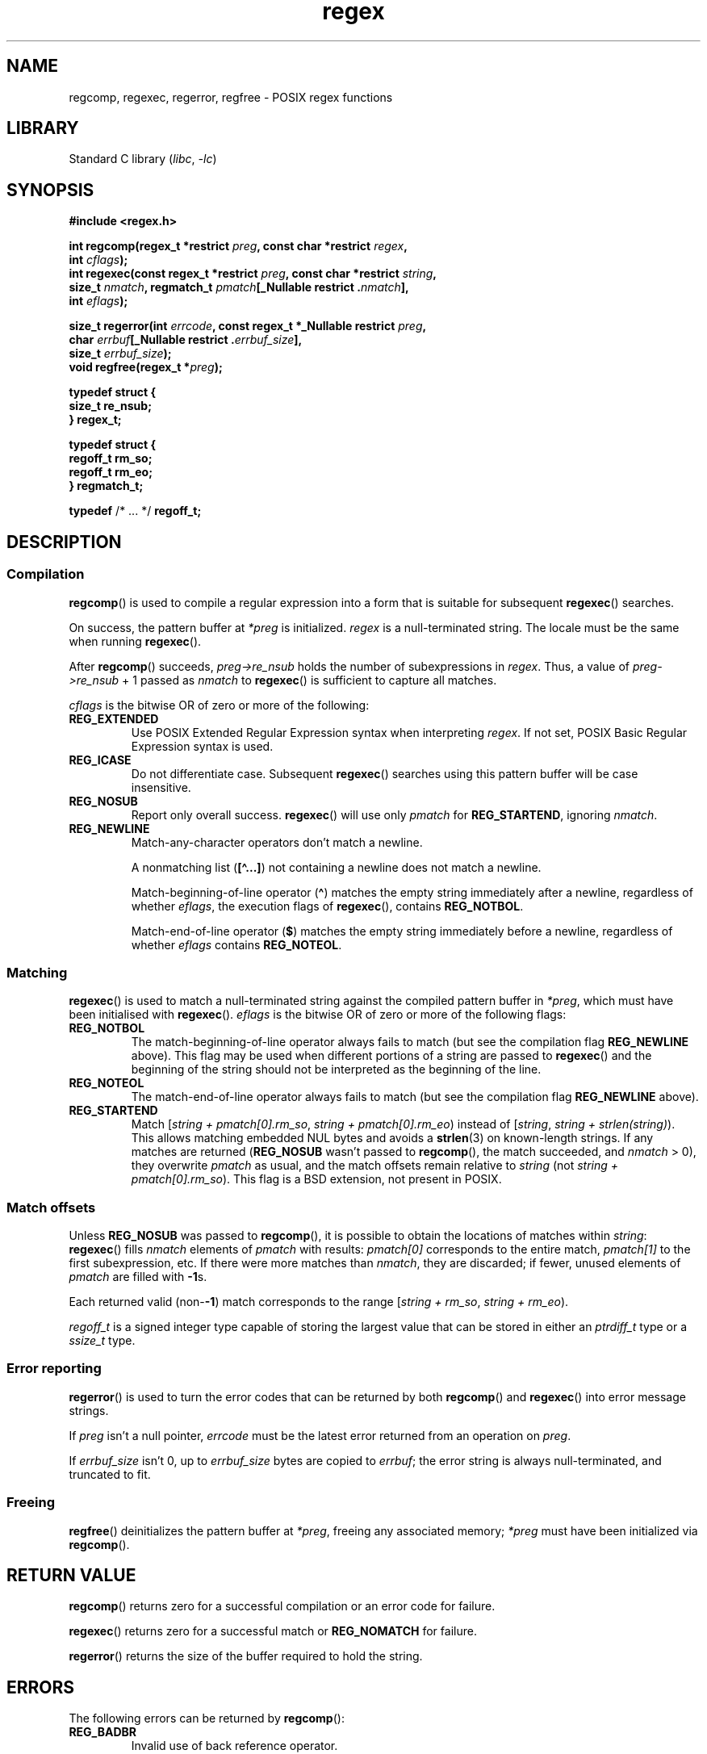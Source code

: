'\" t
.\" Copyright (C), 1995, Graeme W. Wilford. (Wilf.)
.\" Copyright 2023, Ahelenia Ziemiańska <nabijaczleweli@nabijaczleweli.xyz>
.\" Copyright 2023, Alejandro Colomar <alx@kernel.org>
.\"
.\" SPDX-License-Identifier: Linux-man-pages-copyleft
.\"
.\" Wed Jun 14 16:10:28 BST 1995 Wilf. (G.Wilford@ee.surrey.ac.uk)
.\" Tiny change in formatting - aeb, 950812
.\" Modified 8 May 1998 by Joseph S. Myers (jsm28@cam.ac.uk)
.\"
.\" show the synopsis section nicely
.TH regex 3 (date) "Linux man-pages (unreleased)"
.SH NAME
regcomp, regexec, regerror, regfree \- POSIX regex functions
.SH LIBRARY
Standard C library
.RI ( libc ,\~ \-lc )
.SH SYNOPSIS
.nf
.B #include <regex.h>
.P
.BI "int regcomp(regex_t *restrict " preg ", const char *restrict " regex ,
.BI "            int " cflags );
.BI "int regexec(const regex_t *restrict " preg \
", const char *restrict " string ,
.BI "            size_t " nmatch ", \
regmatch_t " pmatch "[_Nullable restrict ." nmatch ],
.BI "            int " eflags );
.P
.BI "size_t regerror(int " errcode ", const regex_t *_Nullable restrict " preg ,
.BI "            char " errbuf "[_Nullable restrict ." errbuf_size ],
.BI "            size_t " errbuf_size );
.BI "void regfree(regex_t *" preg );
.P
.B typedef struct {
.B "    size_t    re_nsub;"
.B } regex_t;
.P
.B typedef struct {
.B "    regoff_t  rm_so;"
.B "    regoff_t  rm_eo;"
.B } regmatch_t;
.P
.BR typedef " /* ... */  " regoff_t;
.fi
.SH DESCRIPTION
.SS Compilation
.BR regcomp ()
is used to compile a regular expression into a form that is suitable
for subsequent
.BR regexec ()
searches.
.P
On success, the pattern buffer at
.I *preg
is initialized.
.I regex
is a null-terminated string.
The locale must be the same when running
.BR regexec ().
.P
After
.BR regcomp ()
succeeds,
.I preg->re_nsub
holds the number of subexpressions in
.IR regex .
Thus, a value of
.I preg->re_nsub
+ 1
passed as
.I nmatch
to
.BR regexec ()
is sufficient to capture all matches.
.P
.I cflags
is the
bitwise OR
of zero or more of the following:
.TP
.B REG_EXTENDED
Use
POSIX
Extended Regular Expression syntax when interpreting
.IR regex .
If not set,
POSIX
Basic Regular Expression syntax is used.
.TP
.B REG_ICASE
Do not differentiate case.
Subsequent
.BR regexec ()
searches using this pattern buffer will be case insensitive.
.TP
.B REG_NOSUB
Report only overall success.
.BR regexec ()
will use only
.I pmatch
for
.BR REG_STARTEND ,
ignoring
.IR nmatch .
.TP
.B REG_NEWLINE
Match-any-character operators don't match a newline.
.IP
A nonmatching list
.RB ( [\[ha]...\&] )
not containing a newline does not match a newline.
.IP
Match-beginning-of-line operator
.RB ( \[ha] )
matches the empty string immediately after a newline, regardless of
whether
.IR eflags ,
the execution flags of
.BR regexec (),
contains
.BR REG_NOTBOL .
.IP
Match-end-of-line operator
.RB ( $ )
matches the empty string immediately before a newline, regardless of
whether
.I eflags
contains
.BR REG_NOTEOL .
.SS Matching
.BR regexec ()
is used to match a null-terminated string
against the compiled pattern buffer in
.IR *preg ,
which must have been initialised with
.BR regexec ().
.I eflags
is the
bitwise OR
of zero or more of the following flags:
.TP
.B REG_NOTBOL
The match-beginning-of-line operator always fails to match (but see the
compilation flag
.B REG_NEWLINE
above).
This flag may be used when different portions of a string are passed to
.BR regexec ()
and the beginning of the string should not be interpreted as the
beginning of the line.
.TP
.B REG_NOTEOL
The match-end-of-line operator always fails to match (but see the
compilation flag
.B REG_NEWLINE
above).
.TP
.B REG_STARTEND
Match
.RI [ "string + pmatch[0].rm_so" , " string + pmatch[0].rm_eo" )
instead of
.RI [ string , " string + strlen(string)" ).
This allows matching embedded NUL bytes
and avoids a
.BR strlen (3)
on known-length strings.
If any matches are returned
.RB ( REG_NOSUB
wasn't passed to
.BR regcomp (),
the match succeeded, and
.I nmatch
> 0), they overwrite
.I pmatch
as usual, and the match offsets remain relative to
.I string
(not
.IR "string + pmatch[0].rm_so" ).
This flag is a BSD extension, not present in POSIX.
.SS Match offsets
Unless
.B REG_NOSUB
was passed to
.BR regcomp (),
it is possible to
obtain the locations of matches within
.IR string :
.BR regexec ()
fills
.I nmatch
elements of
.I pmatch
with results:
.I pmatch[0]
corresponds to the entire match,
.I pmatch[1]
to the first subexpression, etc.
If there were more matches than
.IR nmatch ,
they are discarded;
if fewer,
unused elements of
.I pmatch
are filled with
.BR \-1 s.
.P
Each returned valid
.RB (non- \-1 )
match corresponds to the range
.RI [ "string + rm_so" , " string + rm_eo" ).
.P
.I regoff_t
is a signed integer type
capable of storing the largest value that can be stored in either an
.I ptrdiff_t
type or a
.I ssize_t
type.
.SS Error reporting
.BR regerror ()
is used to turn the error codes that can be returned by both
.BR regcomp ()
and
.BR regexec ()
into error message strings.
.P
If
.I preg
isn't a null pointer,
.I errcode
must be the latest error returned from an operation on
.IR preg .
.P
If
.I errbuf_size
isn't 0, up to
.I errbuf_size
bytes are copied to
.IR errbuf ;
the error string is always null-terminated, and truncated to fit.
.SS Freeing
.BR regfree ()
deinitializes the pattern buffer at
.IR *preg ,
freeing any associated memory;
.I *preg
must have been initialized via
.BR regcomp ().
.SH RETURN VALUE
.BR regcomp ()
returns zero for a successful compilation or an error code for failure.
.P
.BR regexec ()
returns zero for a successful match or
.B REG_NOMATCH
for failure.
.P
.BR regerror ()
returns the size of the buffer required to hold the string.
.SH ERRORS
The following errors can be returned by
.BR regcomp ():
.TP
.B REG_BADBR
Invalid use of back reference operator.
.TP
.B REG_BADPAT
Invalid use of pattern operators such as group or list.
.TP
.B REG_BADRPT
Invalid use of repetition operators such as using \[aq]*\[aq]
as the first character.
.TP
.B REG_EBRACE
Un-matched brace interval operators.
.TP
.B REG_EBRACK
Un-matched bracket list operators.
.TP
.B REG_ECOLLATE
Invalid collating element.
.TP
.B REG_ECTYPE
Unknown character class name.
.TP
.B REG_EEND
Nonspecific error.
This is not defined by POSIX.
.TP
.B REG_EESCAPE
Trailing backslash.
.TP
.B REG_EPAREN
Un-matched parenthesis group operators.
.TP
.B REG_ERANGE
Invalid use of the range operator; for example, the ending point of the range
occurs prior to the starting point.
.TP
.B REG_ESIZE
Compiled regular expression requires a pattern buffer larger than 64\ kB.
This is not defined by POSIX.
.TP
.B REG_ESPACE
The regex routines ran out of memory.
.TP
.B REG_ESUBREG
Invalid back reference to a subexpression.
.SH ATTRIBUTES
For an explanation of the terms used in this section, see
.BR attributes (7).
.TS
allbox;
lbx lb lb
l l l.
Interface	Attribute	Value
T{
.na
.nh
.BR regcomp (),
.BR regexec ()
T}	Thread safety	MT-Safe locale
T{
.na
.nh
.BR regerror ()
T}	Thread safety	MT-Safe env
T{
.na
.nh
.BR regfree ()
T}	Thread safety	MT-Safe
.TE
.SH STANDARDS
POSIX.1-2008.
.SH HISTORY
POSIX.1-2001.
.P
Prior to POSIX.1-2008,
.I regoff_t
was required to be
capable of storing the largest value that can be stored in either an
.I off_t
type or a
.I ssize_t
type.
.SH CAVEATS
.I re_nsub
is only required to be initialized if
.B REG_NOSUB
wasn't specified, but all known implementations initialize it regardless.
.\" glibc, musl, 4.4BSD, illumos
.P
Both
.I regex_t
and
.I regmatch_t
may (and do) have more members, in any order.
Always reference them by name.
.\" illumos has two more start/end pairs and the first one is of pointers
.SH EXAMPLES
.EX
#include <stdint.h>
#include <stdio.h>
#include <stdlib.h>
#include <regex.h>
\&
#define ARRAY_SIZE(arr) (sizeof((arr)) / sizeof((arr)[0]))
\&
static const char *const str =
        "1) John Driverhacker;\[rs]n2) John Doe;\[rs]n3) John Foo;\[rs]n";
static const char *const re = "John.*o";
\&
int main(void)
{
    static const char *s = str;
    regex_t     regex;
    regmatch_t  pmatch[1];
    regoff_t    off, len;
\&
    if (regcomp(&regex, re, REG_NEWLINE))
        exit(EXIT_FAILURE);
\&
    printf("String = \[rs]"%s\[rs]"\[rs]n", str);
    printf("Matches:\[rs]n");
\&
    for (unsigned int i = 0; ; i++) {
        if (regexec(&regex, s, ARRAY_SIZE(pmatch), pmatch, 0))
            break;
\&
        off = pmatch[0].rm_so + (s \- str);
        len = pmatch[0].rm_eo \- pmatch[0].rm_so;
        printf("#%zu:\[rs]n", i);
        printf("offset = %jd; length = %jd\[rs]n", (intmax_t) off,
                (intmax_t) len);
        printf("substring = \[rs]"%.*s\[rs]"\[rs]n", len, s + pmatch[0].rm_so);
\&
        s += pmatch[0].rm_eo;
    }
\&
    exit(EXIT_SUCCESS);
}
.EE
.SH SEE ALSO
.BR grep (1),
.BR regex (7)
.P
The glibc manual section,
.I "Regular Expressions"

